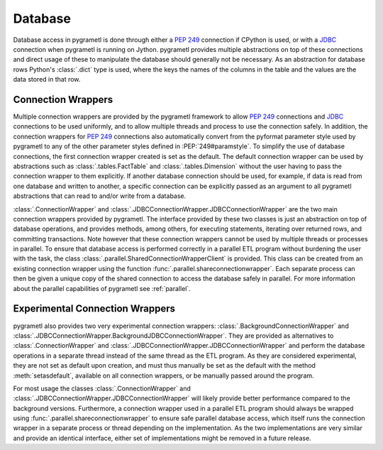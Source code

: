 .. _database:

Database
========
Database access in pygrametl is done through either a :PEP:`249` connection if
CPython is used, or with a `JDBC <https://jcp.org/en/jsr/detail?id=221>`__
connection when pygrametl is running on Jython. pygrametl provides multiple
abstractions on top of these connections and direct usage of these to manipulate
the database should generally not be necessary. As an abstraction for database
rows Python's :class:`.dict` type is used, where the keys the names of the
columns in the table and the values are the data stored in that row.


Connection Wrappers
-------------------
Multiple connection wrappers are provided by the pygrametl framework to allow
:PEP:`249` connections and `JDBC <https://jcp.org/en/jsr/detail?id=221>`__
connections to be used uniformly, and to allow multiple threads and process to
use the connection safely. In addition, the connection wrappers for :PEP:`249`
connections also automatically convert from the pyformat parameter style used by
pygrametl to any of the other parameter styles defined in :PEP:`249#paramstyle`.
To simplify the use of database connections, the first connection wrapper
created is set as the default. The default connection wrapper can be used by
abstractions such as :class:`.tables.FactTable` and :class:`.tables.Dimension`
without the user having to pass the connection wrapper to them explicitly. If
another database connection should be used, for example, if data is read from one
database and written to another, a specific connection can be explicitly passed
as an argument to all pygrametl abstractions that can read to and/or write from
a database.

:class:`.ConnectionWrapper` and
:class:`.JDBCConnectionWrapper.JDBCConnectionWrapper` are the two main
connection wrappers provided by pygrametl. The interface provided by these two
classes is just an abstraction on top of database operations, and provides
methods, among others, for executing statements, iterating over returned rows,
and committing transactions. Note however that these connection wrappers cannot
be used by multiple threads or processes in parallel. To ensure that database
access is performed correctly in a parallel ETL program without burdening the
user with the task, the class :class:`.parallel.SharedConnectionWrapperClient`
is provided. This class can be created from an existing connection wrapper using
the function :func:`.parallel.shareconnectionwrapper`. Each separate process can
then be given a unique copy of the shared connection to access the database
safely in parallel. For more information about the parallel capabilities of
pygrametl see :ref:`parallel`.


Experimental Connection Wrappers
--------------------------------
pygrametl also provides two very experimental connection wrappers:
:class:`.BackgroundConnectionWrapper` and
:class:`.JDBCConnectionWrapper.BackgroundJDBCConnectionWrapper`. They are
provided as alternatives to :class:`.ConnectionWrapper` and
:class:`.JDBCConnectionWrapper.JDBCConnectionWrapper` and perform the database
operations in a separate thread instead of the same thread as the ETL program.
As they are considered experimental, they are not set as default upon creation,
and must thus manually be set as the default with the method
:meth:`setasdefault`, available on all connection wrappers, or be manually
passed around the program.

For most usage the classes :class:`.ConnectionWrapper` and
:class:`.JDBCConnectionWrapper.JDBCConnectionWrapper` will likely provide better
performance compared to the background versions. Furthermore, a connection
wrapper used in a parallel ETL program should always be wrapped using
:func:`.parallel.shareconnectionwrapper` to ensure safe parallel database
access, which itself runs the connection wrapper in a separate process or thread
depending on the implementation. As the two implementations are very similar and
provide an identical interface, either set of implementations might be removed
in a future release.
